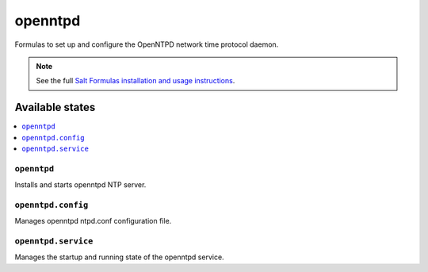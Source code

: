 ========
openntpd
========

Formulas to set up and configure the OpenNTPD network time protocol daemon.

.. note::

    See the full `Salt Formulas installation and usage instructions
    <http://docs.saltstack.com/en/latest/topics/development/conventions/formulas.html>`_.

Available states
================

.. contents::
    :local:

``openntpd``
------------

Installs and starts openntpd NTP server.

``openntpd.config``
-------------------

Manages openntpd ntpd.conf configuration file.

``openntpd.service``
--------------------

Manages the startup and running state of the openntpd service.

